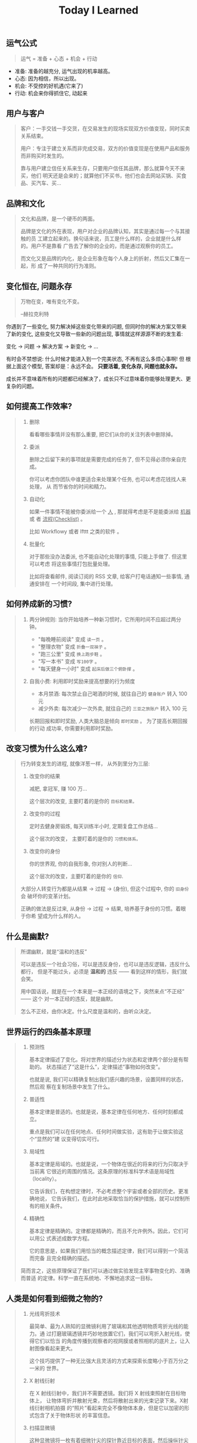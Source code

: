 #+title: Today I Learned

** 运气公式
#+begin_quote
运气 = 准备 + 心态 + 机会 + 行动
#+end_quote

- 准备: 准备的越充分, 运气出现的机率越高。
- 心态: 因为相信，所以出现。
- 机会: 不受控的好机遇(它来了)
- 行动: 机会来你得抓住它, 动起来

** 用户与客户
#+begin_quote
客户：一手交钱一手交货，在交易发生的现场实现双方价值变现，同时买卖关系结束。

用户：专注于建立关系而非完成交易，双方的价值变现是在使用产品和服务而非购买时发生的。

靠与用户建立信任关系来生存，只要用户信任其品牌，那么就算今天不来买，他们
明天还是会来的；就算他们不买书，他们也会去网站买锅、买食品、买汽车、买…
#+end_quote

** 品牌和文化
#+begin_quote
文化和品牌，是一个硬币的两面。

品牌是文化的外在表现，用户对企业的品牌认知，其实是通过每一个与其接触的员
工建立起来的。换句话来说，员工是什么样的，企业就是什么样的。用户不是靠看
广告去了解你的企业的，而是通过观察你的员工。

而文化又是品牌的内化，是企业形象在每个人身上的折射，然后又汇集在一起，形
成了一种共同的行为准则。
#+end_quote

** 变化恒在, 问题永存
#+begin_quote
万物在变，唯有变化不变。

--赫拉克利特
#+end_quote

你遇到了一些变化, 努力解决掉这些变化带来的问题, 但同时你的解决方案又带来
了新的变化, 这些变化又导致一些新的问题出现, 事情就这样源源不断的发生着:

变化 -> 问题 -> 解决方案 -> 新变化 -> ...

有时会不禁想说: 什么时候才能进入到一个完美状态, 不再有这么多烦心事啊! 但
根据上面这个模型, 答案却是：永远不会。 *只要活着, 变化永存, 问题也就永存。*

成长并不意味着所有的问题都已经解决了，成长只不过意味着你能够处理更大、更
复杂的问题。

** 如何提高工作效率?
#+begin_quote
1. 删除

   看看哪些事情并没有那么重要,  把它们从你的关注列表中删除掉。

2. 委派

   删除之后留下来的事项就是需要完成的任务了, 但不见得必须你亲自完成。

   你可以考虑你团队中谁更适合来处理某个任务, 也可以考虑花钱找人来处理， 从
   而节省你的时间和精力。

3. 自动化

   如果一件事情不能被你委派给一个 _人_ , 那就得考虑是不是能委派给 _机器_ 或
   者 _流程(Checklist)_ 。

   比如 Workflowy 或者 Ifttt 之类的软件 。

4. 批量化

   对于那些没办法委派, 也不能自动化处理的事情, 只能上手做了. 但这里可以考虑
   将这些事情打包批量处理。

   比如将查看邮件, 阅读订阅的 RSS 文章, 给客户打电话通知一些事情, 通通安排在
   一个时间段, 集中进行处理。
#+end_quote

** 如何养成新的习惯?
#+begin_quote
1. 两分钟规则: 当你开始培养一种新习惯时，它所用时间不应超过两分钟。

   + "每晚睡前阅读" 变成 =读一页= 。
   + "整理衣物" 变成 =折叠一双袜子= 。
   + "跑三公里" 变成 =换上跑步鞋= 。
   + "写一本书" 变成 =写100字= 。
   + "每天健身一小时" 变成 =起床后做三个俯卧撑= 。

2. 自我小费: 利用即时奖励来提高想要的行为频度

    - 本月禁酒: 每次禁止自己喝酒的时候, 就往自己的 =健身账户= 转入 100 元
    - 减少外卖: 每次减少一次外卖, 就往自己的 =三亚之旅账户= 转入 100 元

    长期回报和即时奖励, 人类大脑总是倾向 =即时奖励= 。 为了提高长期回报的行动
    成功率, 你需要利用即时奖励。
#+end_quote

** 改变习惯为什么这么难?
#+begin_quote
行为转变发生的进程, 就像洋葱一样， 从外到里分为三层:

1. 改变你的结果

   减肥, 拿冠军, 赚 100 万...

   这个层次的改变, 主要盯着的是你的 =目标和结果。=

2. 改变你的过程

   定时去健身房锻炼, 每天训练半小时, 定期复盘工作总结...

   这个层次的改变， 主要盯着的是你的 =习惯和体系。=

3. 改变你的身份

   你的世界观, 你的自我形象, 你对别人的判断...

   这个层次的改变，主要盯着的是你的 =信仰=.


大部分人转变行为都是从结果 -> 过程 -> (身份), 但这个过程中, 你的 =旧身份= 会
破坏你的变革计划。

正确的做法是反过来, 从身份 -> 过程 -> 结果, 培养基于身份的习惯。着眼于你希
望成为什么样的人。
#+end_quote

** 什么是幽默?
#+begin_quote
所谓幽默，就是“温和的违反”

可以是违反一个社会习俗，可以是违反身份，也可以是违反逻辑，违反什么都行，
但是不能过头，必须是 *温和的* 违反 —— 看到这样的情形，我们就会笑。

用中国话说，就是在一个本来是一本正经的语境之下，突然来点“不正经” —— 这个
对一本正经的违反，就是幽默。

怎么不正经，由你决定。什么尺度是温和的，由听众决定。

#+end_quote

** 世界运行的四条基本原理
#+begin_quote
1. 预测性

   基本定律描述了变化。将对世界的描述分为状态和定律两个部分是有帮助的。
   状态描述了“这是什么”，定律描述“事物如何改变”。

   也就是说, 我们可以精确复制出我们感兴趣的场景，设置同样的状态，然后观
   察在复制场景中发生了什么。

2. 普适性

   基本定律是普适的。也就是说，基本定律在任何地方、任何时刻都成立。

   重点是我们可以在任何地点、任何时间做实验，这有助于让做实验这个“显然的”建
   议变得切实可行。

3. 局域性

   基本定律是局域的。也就是说，一个物体在很近的将来的行为只取决于当前离
   它很近的周围的情况。这条原理的标准科学术语是局域性（locality）。

   它告诉我们，在构想定律时，不必考虑整个宇宙或者全部的历史。更准确地说，
   它告诉我们，在此时此地采取恰当的保护措施，就可以控制所有的相关条件。

4. 精确性

   基本定律是精确的。定律都是精确的，而且不允许例外。因此，它们可以用公
   式表述成数学方程。

   它的意思是，如果我们用恰当的概念描述定律，我们可以得到一个简洁而完备
   且完全精确的描述。


简而言之，这些原理保证了我们可以通过做实验发现主宰事物变化的、准确而普适
的定律。科学一直在系统地、不懈地追求这一目标。
#+end_quote

** 人类是如何看到细微之物的?
#+begin_quote
1. 光线弯折技术

   最简单、最为人熟知的显微镜利用了玻璃和其他透明物质弯折光线的能力。通
   过打磨玻璃透镜并巧妙地放置它们，我们可以弯折入射光线，使得它们以恰当
   的角度传播到观察者的视网膜或者照相机的底片上，让入射图像看起来更大。

   这个技巧提供了一种无比强大且灵活的方式来探索长度略小于百万分之一米的
   世界。

2. X 射线衍射

   在 X 射线衍射中，我们并不需要透镜。我们将 X 射线束照射在目标物体上，
   让物体弯折并散射光束，然后将散射出来的光束记录下来。X射线衍射相机拍摄
   的“照片”看起来完全不像物体本身，但是它以加密的形式包含了关于物体形状
   的丰富信息。

3. 扫描显微镜

   这种显微镜将一枚有着细微针尖的探针靠近目标的表面，然后操纵针尖平行于
   表面移动，来“扫描”目标。如果同时施加一个电场，就会有电流从表面流入探
   针。针尖和样品表面越接近，电流就越强。通过这种方式，我们可以读出样品
   表面的形貌且达到亚原子的分辨率。在反映这种数据的图像中，可以看到每一
   个原子就像平原上的高山一样凸起。
#+end_quote

** 如何了解产品的功能脉络？
#+begin_quote
1. 罗列功能
    将产品的所有功能罗列出来, 如果 A 功能可以到达 B 功能, 则连线 A -> B 。

2. 标注指标
    在功能项上标注该功能相关的核心关键指标, 在连线上标注这条路径的流量大小。

3. 标注资源
    在功能项上标注每个指标的用途（报表名称)和负责接口人。
#+end_quote

** 如何了解产品的用户?
#+begin_quote
通过 *用户画像(Persona)* 和  *用户特征(User Profile)*  。

1. 用户画像

    用户画像是你对产品用户的认知刻画, 是一个虚拟角色。

    用户画像角色具备一个现实人物的所有特征，包括姓名、性别、年龄、职业、 城
    市、住址、长相、兴趣爱好、各种习惯与偏好、婚姻状况、家庭情况、收 入情况
    等。这个角色可以基于真实人物构建，但不必与真实人物的特征完全 一致。

    产品经理可以站在这个角色的立场来思考用户需求和策划产品功能。为了明 确产
    品的目标用户、保持团队成员认知的一致性，一款产品通常只构建一个 用户画像。

2. 用户特征

    从已上线的产品中选取一名真实的用户，利用已有数据对她/他进行的各种 客观描
    述就是用户特征。

    在产品上线运营一段时间后，把用户特征与策划阶段的用户画像做对比，看 看是
    否存在差异。如果差异不大，则说明产品的实际用户定位与预想的基本 一致；否
    则就要思考并寻找是什么因素导致了差异，以决定是让产品接受实 际的用户定位，
    还是调整产品策略以使产品向预想的用户靠拢。
#+end_quote

** 学习的三个类别
#+begin_quote
从时间的维度，我们可以把学习分成三种类别：

一是向过去学习，比如，及时或阶段性复盘，通过反馈来发现自己难以看到的问题，
通过读书来系统地学习新的知识体系等；

二是向现在学习，比如，通过外部对标、行业内及跨行业交流、客户访谈等方法，
向其他组织、客户、利益相关方学习；

三是向未来学习，通过关注未来的趋势、建立多样化的圈层、在时间上适度留白等
方式，保持对未知的敏感和自主创新的可能性。
#+end_quote
** 信任的公式
#+begin_quote
信任 = (资质能力 * 靠谱度 * 亲近度) / 自我度

- 资质能力: 专业高低及行业经验
- 靠谱度: 说到做到
- 亲近度: 关系密切程度
- 自我度: 以自我为中心程度
#+end_quote

** 什么是科学思维?
#+begin_quote
科学思维的基本方法，是针对观察到的一个现象，提出一种可能的因果关系解释，
比如为什么发生、怎么发生等，这种解释就是假想。假想不一定正确，只是当时最
好的猜测。随着数据的积累和分析，这种因果关系会持续被测试，如果有大量数据
证明这种因果关系依然成立，那么就可以称之为一种理论。理论的意义，是可以根
据原因推断结果，如果我们需要某种结果，只需要根据理论找到它的原因，然后投
入资源和行动。

在企业中讲科学思维，就是要让组织内权威的来源，从职务和经验更多地转移到实
证分析。要接受任何人（包括老板）的观点都是可以被证伪的，而证伪过程就是一
个提高决策质量的过程。在协作过程中，每个人都要理解假想不等同于真理，个人
观点都要有被挑战、推翻、迭代的空间，而这对个人和组织都是好事。
#+end_quote

** 什么是成长型思维?
#+begin_quote
斯坦福教授卡罗尔·德韦克（Carol S.Dweck）在《终身成长》一书中提出，她发现
人面对挑战和挫折时会采取两种不同心态：成长型思维或固定型思维。具有固定型
思维的人认为，自己的能力是恒定的，而世界是由一场场考察自己能力的考试组成，
如果考不好就是自己不够好，因此不喜欢被挑战、不愿意承认错误。具有成长型思
维的人认为，世界上的各种挑战，都是为了让自己学习、成长，让自己变得更好，
因此失败是成功之母，而犯错是找到正确答案的必经之路。
#+end_quote

** 解决问题的四个层次
#+begin_quote
1. 解决眼前问题
   通过经验和逻辑, 来具体问题具体分析的解决当下的问题。

2. 解决结构问题
   通过迭代体系, 让问题未来少出现或者不再出现。

3. 解决能力问题
   在做事的过程中锻炼长期有价值的工作方法和能力。

4. 解决价值观问题
   在上述三层面问题的解决过程中一定会有一些艰难的决定，必须要上升到价值
   观才能做出判断。这就需要通过在真实场景中不断磨炼，最终把价值观融入大
   家的习惯之中，成为组织共同的行为准则和决策依据。
#+end_quote
** 什么是概率?
#+begin_quote
概率论解决随机问题的本质, 就是把局部的随机性转变为整体上的确定性.

一座城市, 婴儿会在哪一刻诞生是随机的, 但从整体上看, 这座城市的出生率却是大致确定的.

概率论不是帮你预测下一秒会发生什么, 而是为你刻画世界的整体确定性.
#+end_quote

** 什么是使命/愿景/价值观?

#+begin_quote
个人和组织的方向感，是对“我是谁、从哪里来、到哪里去”这组问题做出的回答。

使命和愿景解决的是组织方向感的问题，是很多战略问题的决策依据，相对低频。
价值观是从长期来看，对决策与行为对错的判断。在决策的时候，价值观是指导大
家做出符合长期利益决策的标准；在行动的时候，价值观是对行为标准的共识，什
么是坚持的、什么是反对的，是团队协作的基础。

使命，是个人或组织在这个世界上存在的理由，是如何为世界创造价值，是世界为
什么会因我而不同。只有为他人创造价值的个人或企业，才可能获得经济回报。

愿景，是企业想要长成的模样，是对组织未来的一个想象。这个想象不需要精确、
可量化的目标，如“10 年后销售规模达到 3000 亿元人民币、年净利润实现 300
亿元”，而是要给大家绘制一个共同的图景，能与组织的日常工作联系起来，并让
每个人能感受到这种连接，从而大家知道为谁、为什么而战。

#+end_quote
** 组织像人还是像机器?
#+begin_quote
如果上司一直给下属发指令来告诉他要干什么，那么下属慢慢地就失去了主动思考
的意愿和能力，从而产生对上司决策的依赖；当企业发展到一定规模，决策的复杂
程度超过上司的能力时，就是这个团队的成长边界。这时，如果希望在过去环境中
成长起来且长期听话的管理者，摇身一变成为具有企业家精神的领导者，就不太现
实了。因此，短期看起来提高效率的做法，是以牺牲长期发展为代价的。

机器范式的组织使用“命令—执行—检查—反馈”的逻辑，即上司发出命令而下属执行，
然后通过检查来发现执行效果和命令之间的差别，并反馈给上司来制定新的命令。
这种模式的一阶效应是执行效率高，但是二阶效应是反射链条长、及时性低，执行
者缺乏工作的自主性和成就感，进而影响工作质量；同时团队成员的决策能力得不
到提高，难以培养人才梯队。

而生物范式的组织使用“发现—决策—行动—反馈”的逻辑，即下属团队发现外部机会
或风险后，与上司共同制定应对策略，接着执行和评估结果，再根据评估结果调整
策略。这种模式的一阶效应是决策链条短、反应迅速，同时团队有更强的主动性和
成就感；二阶效应是初始决策质量也许不稳定，但是可以培养团队能力和领导梯队。
#+end_quote

** 为什么要读书?

#+begin_quote
如果你从事脑力劳动，如果你赚钱的主要方式是通过你的脑袋创造价值，是将你的
想法炼成钞票，阅读对你至关重要。为什么？因为阅读对于你的脑袋，就好像是锻
炼对于你的身体一般。阅读意味着掌握复杂的想法，试着将不同的理论或方法连系
起来。它帮你增加共情能力，了解其他人的处境和他们看问题的方式。如果你从事
脑力劳动，你需要锻炼你的大脑，而阅读就是最好的锻炼方式。
#+end_quote

** 电商行业中, =货币化率(Monetization rate)= 是指?
   #+begin_quote
    阿里的 IPO 文件里面有提到：

    货币化率 = 营业收入 / GMV

    营业收入是阿里巴巴向第三方卖家收取广告费、交易佣金的直接收入；

    GMV 是所有成交订单的总金额。
   #+end_quote

** 如何看待别人的 =毛病= ?

   #+begin_quote

   很多人喜欢评价别人，但我们也发现只要陷入了评价别人的怪圈，就会感觉身
   边没有一个人是可用的。我们不能像“医生”一样，因为在他们的眼里，每个人
   都是病人。 我们要像“木匠”一样去发现每个人的“可塑性”，认为每个人其实都
   是可塑之才。

   #+end_quote

** 为什么公司会要求员工的学历水平?

#+begin_quote

《不充分均衡》这本书中有个比方。

比如现在有人建了一个魔法塔。进入这个魔法塔对你没有什么直接的好处，而且一
旦进去，你必须待满四年才能出来。但是这个魔法塔真有魔法：它会识别人 —— 只
有智商超过 100、而且拥有一定意志品质的人才能进去。

那你愿意进去消耗四年时间吗？先别着急决定。先想想这个问题：如果你是个雇主，
你会怎么看待魔法塔。

雇主会优先雇佣从魔法塔里出来的人。

因为这些人证明了自己的智商和意志品质。那些没进入过魔法塔的人也许也有高智
商和意志品质，但是他们无法向雇主证明这一点。

进入魔法塔，你就发出了一个明确的高智商和优良意志品质的信号。有这个信号的
人越多，没有这个信号的人就越不利。

这个魔法塔就是一个两因素系统：雇员需要发出信号，雇主需要接收信号。

这个系统会非常稳定，以至于哪怕有人在魔法塔门口收钱，还是会有人抢着要进。
随着想进入魔法塔的人越来越多，魔法塔还会提高准入要求，比如智商要超过 120、
还得有一项文体特长才行。

这个魔法塔，当然就是大学系统。

大学系统一旦建立了声望，你说我再搞个别的系统与之竞争，那都是几乎不可能的
—— 因为最先去新系统的肯定是那些智商不到 120 的人，结果就是不进大学就等于承
认自己的智商不到 120。

这就是信号的作用。哪怕上大学什么都学不到、哪怕上大学又花钱又花时间，只要
大学能提供这个明确信号，人们就必须得想方设法上大学。如果别人都上大学了，
你就更得上大学，这也是为什么各种工作的学历要求水涨船高。
#+end_quote

** 什么是产品感?
#+begin_quote

产品感是基于产品经理对产品、用户、应用场景的熟悉与理解，在大脑中储存足够
多的相应场景，在做产品的过程中遇到各种问题时能随时调用来解决问题的一种能
力。

#+end_quote
** 写作有哪三要素?
#+begin_quote

   1. 理性

      通过 *数据* 和 *案例*, 解决不相信的问题。

   2. 感性

      通过 *幽默* 和 *类比*, 解决听不懂的问题。

   3. 金句

      通过浓缩总结的句子，解决看完就忘的问题。

#+end_quote
** 如何体验冥想?
   #+begin_quote

   1. 找个不受打扰的时间，非常舒服地坐在一个安静的地方；

   2. 设个闹钟，这样你就 不用管时间了；

   3. 用鼻子深呼吸；使用正常频率呼吸，把意识专注于体会自己的呼吸， 体会你的肚子随着呼吸起起伏伏。

   4. 如果在此过程中你脑子里冒出别的想法，不用刻意回避，承认这个想法，
      然后把它放走。意识始终只想呼吸。

   5. 时间一到就可以“收功”。从每天 1 分钟开始，逐渐增加时间。


   等你功夫深了以后，可以用这个方法专注 于任何事情。先深呼吸几次，然后把
   意识专注在手头这件事上。

   #+end_quote
** 怎么才能更会 "花钱" ?
#+begin_quote
要识别，你花的这笔钱, 买回的是 *资产* 还是 *负债* .

资产就是往你口袋送钱的东西；负债就是从你口袋掏钱的东西。

富人思维关心焦点是“资产”，因为资产带来更多钱，像是回力标，你越是用力扔出
去，会越用力飞回来。

而穷人思维的关心焦点则是“花钱”或“省钱”，他们会买很多消耗品，甚至是负债。
这些钱像射箭，射出去以后再也不会回来，甚至会带来持续的损失。

所以，想要钱越花越多，不是要少花钱，而是应该多购入资产，降低负债。多丢回
力标，少射穿云箭。

这就是穷人思维和富人思维的最大区别——穷人思维的注意力往往会停留在眼前“怕
花钱”的短痛之上，所以专注于省钱。他们认为花的钱越少越好，省下来的钱都存
起来以防万一，千万不要负债。

富人思维是对买入资产，毫不犹豫；面对负债，分文必究，这也是为什么巴菲特会
毫不犹豫购入上十亿的股票（资产），却住在 50 万美金的老房子里，开着并不豪华
的老爷车（负债）。

你看，当你戴上“资产还是负债”这个眼镜，你的焦点就从花多少钱，转移到了这些
钱花出去到底能带来正向收益还是负向收益，这就是投资的思维。


#+end_quote
** 失败后如何快速调整?
   #+begin_quote

Author Gretchen Rubin on how to rebound from a mistake:

"Instead of feeling that you’ve blown the day and thinking, "I'll get
back on track tomorrow," try thinking of each day as a set of four
quarters: morning, midday, afternoon, evening.

If you blow one quarter, you get back on track for the next quarter.

Fail small, not big."

   #+end_quote
** 商业社会发展的动力是什么?
  #+begin_quote

整个社会发展的源动力，就是创新。

=创新= ，可以让你短期内拥有别人无法赶及的领先优势，从而拥有定价权，获得高
毛利的创新红利。

=效率= ，可以降低价格，将创新红利不断返给社会，让社会可以以低价获得优质商
品。

这两股力量交替推动社会往前发展。

  #+end_quote
** 如何高效沟通?
   #+begin_quote
沟通法则: =F.A.S.T.=

a）频率（Frequency）：沟通要讲究频率。不同的沟通，要考虑需要隔多久一次最
合适。比如新人加入时，是先紧后松，还是先松后紧。

b）准确（Accurate）：沟通需要用准确的信息，比如找数据、做报表，收集准备
好信息，能大大提高沟通效率。

c）具体（Specific）：沟通表达要明确具体，目的就是要让对方明白清楚，减少
歧义和误会，不要让对方猜测。

d）时效（Timely）：什么事情可以等，什么不可以等。什么事情等到周会再说，
什么事情不要发邮件，而是打电话，或者走过去马上当面谈。什么事情是今天最重
要的，什么事情是陈年旧账不要再提，这些都要搞清楚。
   #+end_quote
** 什么是赔率?
#+begin_quote
赔率=获胜时的盈利/失败时的亏损

例如你扔骰子压数字 6，若每次下注两块钱，赢了赚十块钱，输了亏掉两块钱，那
么赔率就是 10/2=5。

再如你买了一只股票，预测其若上涨，幅度约为 30%；若下跌，幅度约为-10%，那
么赔率就是 30%/10%=3。

这里容易混淆之处是，盈利的计算要扣除本金。

因为有些国家和地区的足球彩票的“赔率”包含了本金，例如说是一赔 5，这"5"里包
含了你的本金"一"，所以赔率应该是"（5-1）=4"。

#+end_quote
** 营销有什么价值？
#+begin_quote


营销本身不产生价值，营销是提供一个更高效的工具，是通过策略和方法论达成
“更好的卖货”的目的。

营销如何达成“更好的卖货”这个目的？

是在已经清楚自身产品定位，明确了卖点，确定核心用户人群之后，用一种更能让
人接受的方式，更具象化的表达，把卖点传达给目标人群，从而驱动销售的提升。

快速推广，快速试错，获取关键参考指标，再制定战略。

在正确的时间，正确的地点把正确的产品以正确的方式展示给正确的人，拿到正确
的结果。

这才是“营销”的主场。


#+end_quote
** 什么是社会人才论?
   #+begin_quote


社会人才论认为, 人才从不属于任何公司, 人才属于整个社会。

当一家公司懂得如何利用人才这个资源创造出最大价值时, 社会就把这个人才 “租”
给它, 租金就是这个人才的收入。

比如, A 人才在你的公司收入是 20 万/年, 创造价值是 30 万。你当然觉得值 , 租下
来 A 是 顺理成章的事情。

但是, 如果这时候, 另一家公司, 使用 A 人才的效率更高, 可以让 A 在他们那里
发挥出 100 万/年 的价值， 这家公司可能就会愿意出 40 万/年 的租金来抢走他。

如果你这时候挽留 A 人才， 不仅是对 A 不负责, 也是对整个社会不负责。 因为
你让整体 社会少了 70 万/年 (100-30 万)的年价值。

这就是各个公司, 不论大小, 都缺少人才的原因。 真正的人才从不停止成长, 一
旦他的成 长速度超过了公司的商业效率的边界, 就必须还给社会。 还给社会的方
式就是被另一个公 司商业效率更高的公司, 以更高的成本“租”走。

了解了社会人才论, 你能做点什么? 站在个人角度, 你需要不断成长, 不断提升自
己对社会 的整体价值. 站在公司角度, 需要有格局，有空间， 你的商业效率需要
包的住员工的成长 速度。

   #+end_quote
** 如何看待失败？
#+begin_quote

你一定会遭遇失败 —— 如果没有失败，你就没有在挑战自己的极限；如果你没有挑
战自己的极限，你就没有把自己的潜能最大化发挥出来。

面对现实、发现自己的弱点总是痛苦的，但你应该把痛苦当成信号，说明这里可以
改进。

尝试 — 失败 — 学习 — 改进，理想人生就是这个永无止境的循环。

#+end_quote
** 如何看待炫耀行为?
#+begin_quote
阿尔弗雷德·阿德勒在《自卑与超越》一书中提出一个观点：

炫耀感的本质是自卑。因为自卑的人往往内心缺乏安全感，不自信，于是通过炫耀
找到自己的价值，凸显自己的存在感。

#+end_quote
** 如何看待员工和老板的职场关系?
#+begin_quote
劳动价值理论者认为，员工和老板是两个不同的阶级，员工创造价值，老板侵占价
值，于是，他得出的职场关系的本质是剥削关系。所以，员工要跟老板做斗争。

而大多数人认为在职场关系中，自己是去找一份工作，贡献自己的能力，获得报酬，
职场关系是一种雇佣关系。

有一些人认为公司是一个平台，自己提供智力，老板提供资金和智力，双方一起，
制造出产品和服务后在市场上销售，然后自己获得劳动的报酬——工资，老板获得劳
动和资金的报酬——工资和利润。因此，职场关系是一种合伙关系。

还有一些人认为职场是修行场所，职场关系是修行同好。因为遇到的各种问题，都
是提高自己的机会，都是修行的契机。

剥削关系、雇佣关系、合伙关系、修行关系，哪一种是职场关系真正的本质？

#+end_quote
** 如何才能找到事物的真实本质?
#+begin_quote

*你找不到。*

原因有二:
1. 你自己的眼界和格局有限, 导致你看不到真正的全貌(想想摸石头过河的故事)
2. 事物本身会有一层黑盒罩着(想想盲人摸象的故事)

虽然看不到事物的真实本质, 但是不影响你基于当前的认知提出你的假设结论, 只
要你的这个结论有 *解释力(解释过去的现象)* 和 *指导力(指导未来的行动)*, 它就
是有效的。

#+end_quote
** 为什么说人以群分?
#+begin_quote

有一个研究表明，你是你最亲密的 5 个朋友的平均值，不管是财富还是智慧。

这是一种结果描述，你开始肯定不只有 5 个亲密朋友，但是那些不能达到这个平均
值的，慢慢地就会被你的圈子排斥出去，因为层次不同，关注的事情不同，讨论的
问题也不同，想法也不同，缺少了共同语言，又如何能够始终保持亲密呢？更高层
次的圈子，你即使挤进去了，也很难待得住。

#+end_quote
** 什么是抽象?

#+begin_quote

如果一个概念 A 所形成的集合，包含了另一个概念 B 所形成的集合，则称 A 比 B 更抽象。

比如猫科动物的集合中包括猫、老虎等，而哺乳动物的集合则不仅包括猫科动物的
集合，也包括犬科动物的集合，还有其他动物的一些集合，则称在概念中，哺乳动
物比猫科动物更抽象，当然也比犬科动物更抽象。

#+end_quote
** 如何和别人聊的来?
#+begin_quote

脱不花在新书《沟通的方法》中，提到“怎样让谁都觉得和你聊得来”时，分享了一
个最稳妥的方法，那就是“请教”。这个方法听起来很简单，但这件事难就难在：首
先， 它需要我们能放下自己的傲慢之心，愿意虚心请教别人；其次，它需要我们
有察言观色的能力，能察觉到对方擅长的领域和独特之处。做好这两点，我们才算
是真正的请教。

除此之外，她还分享到，在交谈的时候，我们要愿意承认自己的无知和不足，避免
成为夸夸其谈的人，坦率地承认自己有些话题不懂，这种自揭短处，能让对方意识
到我们的坦率。同时，也能加强别人对自己擅长领域的印象。

任何强关系，都是由弱关系开始的。而每一次和弱关系的良好沟通，都是在朝着强
关系靠近一步。
#+end_quote
** 事有不顺, 如何解?
   #+begin_quote

   看下你的 4M 要素：

   1. Manpower (人力要素)
   2. Material (材料要素)
   3. Machine  (工具要素)
   4. Method   (方法要素)


   回顾你的四个 M, 就相当于是从四个不同视角来审视你的项目, 找出当前出问题
   的要素。

   缺人, 就想办法要资源招人解决。

   缺材料, 就想办法解决材料供应或者替换材料的问题。

   缺工具, 就尽快看下行业优秀同行都在使用什么工具。

   缺方法, 找顾问, 学同行, 自己摸索, 去找到更好的方式。

   #+end_quote
** 如何给新产品定价?
   #+begin_quote
   定价五步法:

   1. 考虑商业化战略目标

      比较典型的商业化产品战略有：

      低利润产品，用来提速抢占市场或者提升市 场占有率，满足大部分消费者需求；

      中利润产品，用来进一步提高每消费者贡献值，聚焦优质客户运营，提升消
      费者忠诚度；

      高利润产品，提升商业化整体利润，聚焦战略客户运营。

   2. 考虑客户感知价值

      对客户感知价值进行客观评估（即将产品用途做价值量化），进而会产生一
      个预估的价格定位（即将感知价值转化成价格）。

   3. 考虑产品成本

      发布前期已经产生了很多经营成本，加之推向市场后还会继续产生各种成本，
      因此要通过综合成本分析，找到该款产品的盈亏平衡点（比如通过固定成本
      与变动成本来计算盈亏平衡点，这需要财务参与分析）。并依据不同产品价
      格下的企业销售收入，测算企业利润收入，并计算产品目标利润下的目标销
      售量。

   4. 考虑市场竞品

      如果企业所在的是一个相对成熟的市场，那么就可以选择对标同行竞品，主
      要是分析竞品价格及趋势变化、竞品销量、竞品成本等，为我方产品做定价
      依据。

      如果企业所在的是一个全新的产品市场，即尚未遇到市场竞品，那么企业也
      需要预判未来出现竞品后的价格对标局面，预留操作空间，不能将价格定的
      过高或者过低。

   5. 考虑市场调查

      通过前面的四步策略，我们已经能够得出一个产品价格或者一个价格区间。
      但这往往是基于企业的主观判断，还需要进一步通过市场调查来验证定价的
      合理性。可选的定价方法比较多，比如 Gabor Granger、引申 Gabor Granger、
      PSM、心理价差测试、BPTO 测试等。

   #+end_quote
** 什么是正统?
   #+begin_quote

   欧阳修谓：“正者，所以正天下之不正也。统者，所以合天下之不一也。"

   #+end_quote
** 写好标题的万能公式
#+attr_org: :width 600px
[[file:images/how-to-write-title.png]]

简单地说，这个公式所要表达的核心就是“谁+做了什么事+得到什么结果”。这个公
式建立在 SPA 原则之上，无论怎么表达，都不能超出 SPA 原则的范畴。

示例:

- 春节内部推荐政策 → 春节期间内推奖励翻翻
- ××公司战略规划报告 → 改革创新，降本增效，提升经营业绩
** 感恩的好处有哪些?
#+begin_quote

感恩能带给你终身成长的三个关键元素：

一是纽带，它能让你将自己视为某个大事物、大事件的一部分；

二是承诺，它能使你下决心投入这个大事物、大事件之中，因为你看到了其他人、
其他事物所做的贡献的价值；

三是谦逊，它能使你将自己视作周围世界里独特的一分子，但不是最重要的那个。
只要能拥有以上三个元素，你就会发现有太多东西要学，也能敞开心扉，向周围的
人、物学习。

#+end_quote
** 为什么现在一个拥有百万粉丝的公众号、微博那么值钱？
   #+begin_quote
      因为你一旦选择了关注它们，就意味着对方已经锁定了你未来部分确定性的
      注意力，既然你未来的某部分注意力注定会来到它们这里，那么它们自然可
      以把这部分未来确定的收益，现在就一起打包出售了！这就是它们值钱的原
      因。
   #+end_quote
** 公司员工有哪些类型
   #+begin_quote
    有两类: 创造价值的员工 和 提升效率的员工
   #+end_quote

 #+attr_org: :width 600px
   [[file:images/two-type-employees.png]]
** 如何做好平台?
   #+begin_quote
    平台做好的第一因是: 对平台上的双边用户进行 *赋能*.

    一个用户，选择你的平台，是希望通过这个平台来帮助他的个人生产总值变得更高。


    想要提高一个人的生产总值，有两种方法：

    第一，提高他的时间单价。

    第二，提高他能产生价值的时间。

    平台抽税抽的到底是什么？抽的就是你为他们赋的能所带来的“额外价值”对应的报酬。
   #+end_quote
** 如何深入了解一个人?
#+begin_quote

    借鉴用户体验要素的五层模型, 可通过下面五个层次, 由浅入深地了解一个人:

    1. 感知层 (第一印象)
    2. 角色层 (公司/职位)
    3. 资源层 (人脉/行业圈)
    4. 能力层 (沟通能力/管理能力/协调能力)
    5. 存在层 (人生追求/人生定位)

#+end_quote
** 如何看待人的理解层次?
 #+begin_quote

   1. 顶流: 精神层 (使命者)

      人活着就是为了改变世界

      思考: 你的人生使命是什么? 世界会因为你而变的有什么不同

   2. 第一流: 身份层 (觉醒者)

      自己想成为什么样的人

      思考: (为了实现你的使命) 你会成为一个怎样的人?

   3. 第二流: BVR (战略型)

      Believe (世界观), Value (价值观), Rule(原则)

      事有不顺, 思考什么才是当前最重要的? 努力选择做对的事情。

      一套什么样的三观可以帮助你达到那个身份

   4. 第三流: 能力层 (套路型)

      事有不顺, 反思自身能力短板, 努力学习新的能力套路。

      思考: 为了坚持这套 BVR, 你应该学些什么知识和技能? 掌握什么方法套路?

   5. 第四流: 行动层 (黄牛型)

      事有不顺, 自身更加努力, 努力把事情做好。

      思考: 今年的具体安排和计划是什么?

   6. 第五流: 环境层 (怨妇型)

      事有不顺, 怨天怨地怨环境, 没想过自身的问题, 更别提改变了。

      思考: 身边的人和资源如何利用起来, 帮你实现目标

   #+end_quote

   #+attr_org: :width 600px
   [[file:images/understand-levels.png]]
** 什么是初心？
#+begin_quote
初心是禅修里的一个概念，意为“一颗初学者的心”，像一个孩子一样，对一切事物
充满好奇心。

但是现在，很多人把“初心”这两个字给误读了，以为初心是指你最初做某件事情的
那个起心动念，不忘初心是指你不要忘记最初出发时的那个愿……

那个不叫初心，那个叫初衷。不忘初衷，是到不了始终的，因为市场是变化无常的，
你最初的想法，很可能没过几个月就过时了，你必须得调整，认死理是会撞南墙的！

你只有“保持初心”，也就是保持一颗初学者的心，在变化的市场里，永远保持好奇
心，持续学习，不断调整，你才“方得始终”。
#+end_quote
